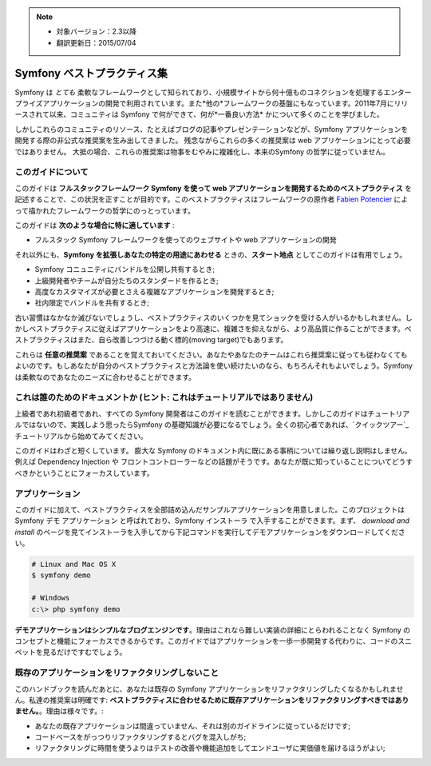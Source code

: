 .. note::

    * 対象バージョン：2.3以降
    * 翻訳更新日：2015/07/04

.. index::
   single: Symfony Framework Best Practices

Symfony ベストプラクティス集
============================

Symfony は *とても* 柔軟なフレームワークとして知られており、小規模サイトから何十億ものコネクションを処理するエンタープライズアプリケーションの開発で利用されています。また*他の*フレームワークの基盤にもなっています。2011年7月にリリースされて以来、コミュニティは Symfony で何ができて、何が*一番良い方法* かについて多くのことを学びました。

しかしこれらのコミュニティのリソース、たとえばブログの記事やプレゼンテーションなどが、Symfony アプリケーションを開発する際の非公式な推奨案を生み出してきました。
残念ながらこれらの多くの推奨案は web アプリケーションにとって必要ではありません。
大抵の場合、これらの推奨案は物事をむやみに複雑化し、本来のSymfony の哲学に従っていません。

このガイドについて
------------------

このガイドは **フルスタックフレームワーク Symfony を使って web アプリケーションを開発するためのベストプラクティス** を記述することで、この状況を正すことが目的です。このベストプラクティスはフレームワークの原作者 `Fabien Potencier`_  によって描かれたフレームワークの哲学にのっとっています。

.. ノート::

    **ベストプラクティス** は *"最良の結果を生み出すためのよく練られたやり方"* を意味する単語です。そしてまさにこのガイドが提供しようしているそのものです。もしあなたがすべての推奨案に同意できないとしても、あなたのすばらしいアプリケーションをより少ない複雑さで構築するために役立つと思います。

このガイドは **次のような場合に特に適しています** :

* フルスタック Symfony フレームワークを使ってのウェブサイトや web アプリケーションの開発

それ以外にも、**Symfony を拡張しあなたの特定の用途にあわせる** ときの、**スタート地点** としてこのガイドは有用でしょう。

* Symfony コニュニティにバンドルを公開し共有するとき;
* 上級開発者やチームが自分たちのスタンダードを作るとき;
* 高度なカスタマイズが必要とさえる複雑なアプリケーションを開発するとき;
* 社内限定でバンドルを共有するとき;

古い習慣はなかなか滅びないでしょうし、ベストプラクティスのいくつかを見てショックを受ける人がいるかもしれません。しかしベストプラクティスに従えばアプリケーションをより高速に、複雑さを抑えながら、より高品質に作ることができます。ベストプラクティスはまた、自ら改善しつづける動く標的(moving target)でもあります。

これらは **任意の推奨案** であることを覚えておいてください。あなたやあなたのチームはこれら推奨案に従っても従わなくてもよいのです。もしあなたが自分のベストプラクティスと方法論を使い続けたいのなら、もちろんそれもよいでしょう。Symfony は柔軟なのであなたのニーズに合わせることができます。

これは誰のためのドキュメントか (ヒント: これはチュートリアルではありません)
-----------------------------------------------------

上級者であれ初級者であれ、すべての Symfony 開発者はこのガイドを読むことができます。しかしこのガイドはチュートリアルではないので、実践しよう思ったらSymfony の基礎知識が必要になるでしょう。全くの初心者であれば、`クイックツアー`_ チュートリアルから始めてみてください。

このガイドはわざと短くしています。 膨大な Symfony のドキュメント内に既にある事柄については繰り返し説明はしません。例えば Dependency Injection や フロントコントローラーなどの話題がそうです。あなたが既に知っていることについてどうすべきかということにフォーカスしています。

アプリケーション
----------------

このガイドに加えて、ベストプラクティスを全部詰め込んだサンプルアプリケーションを用意しました。このプロジェクトは Symfony デモ アプリケーション と呼ばれており、Symfony インストーラ で入手することができます。まず、 `download and install` のページを見てインストーラを入手してから下記コマンドを実行してデモアプリケーションをダウンロードしてください。

.. code-block:: bash

    # Linux and Mac OS X
    $ symfony demo

    # Windows
    c:\> php symfony demo

**デモアプリケーションはシンプルなブログエンジンです**。理由はこれなら難しい実装の詳細にとらわれることなく Symfony のコンセプトと機能にフォーカスできるからです。このガイドではアプリケーションを一歩一歩開発する代わりに、コードのスニペットを見るだけですむでしょう。


既存のアプリケーションをリファクタリングしないこと
------------------------------------------

このハンドブックを読んだあとに、あなたは既存の Symfony アプリケーションをリファクタリングしたくなるかもしれません。私達の推奨案は明確です: **ベストプラクティスに合わせるために既存アプリケーションをリファクタリングすべきではありません。**。理由は様々です。:

* あなたの既存アプリケーションは間違っていません、それは別のガイドラインに従っているだけです;
* コードベースをがっつりリファクタリングするとバグを混入しがち;
* リファクタリングに時間を使うよりはテストの改善や機能追加をしてエンドユーザに実価値を届けるほうがよい;

.. _`Fabien Potencier`: https://connect.sensiolabs.com/profile/fabpot
.. _`download and install`: https://symfony.com/download

.. 2015/07/04 DQNEO eff6e9cf79a032a1c8bef571f6579f4a7fa3bc96

